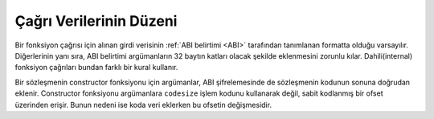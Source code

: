 
.. index: calldata layout

*******************
Çağrı Verilerinin Düzeni
*******************

Bir fonksiyon çağrısı için alınan girdi verisinin :ref:`ABI belirtimi <ABI>` tarafından
tanımlanan formatta olduğu varsayılır. Diğerlerinin yanı sıra, ABI belirtimi argümanların 32
baytın katları olacak şekilde eklenmesini zorunlu kılar. Dahili(internal) fonksiyon çağrıları
bundan farklı bir kural kullanır.

Bir sözleşmenin constructor fonksiyonu için argümanlar, ABI şifrelemesinde de sözleşmenin kodunun
sonuna doğrudan eklenir. Constructor fonksiyonu argümanlara ``codesize`` işlem kodunu kullanarak
değil, sabit kodlanmış bir ofset üzerinden erişir. Bunun nedeni ise koda veri eklerken bu ofsetin değişmesidir.
